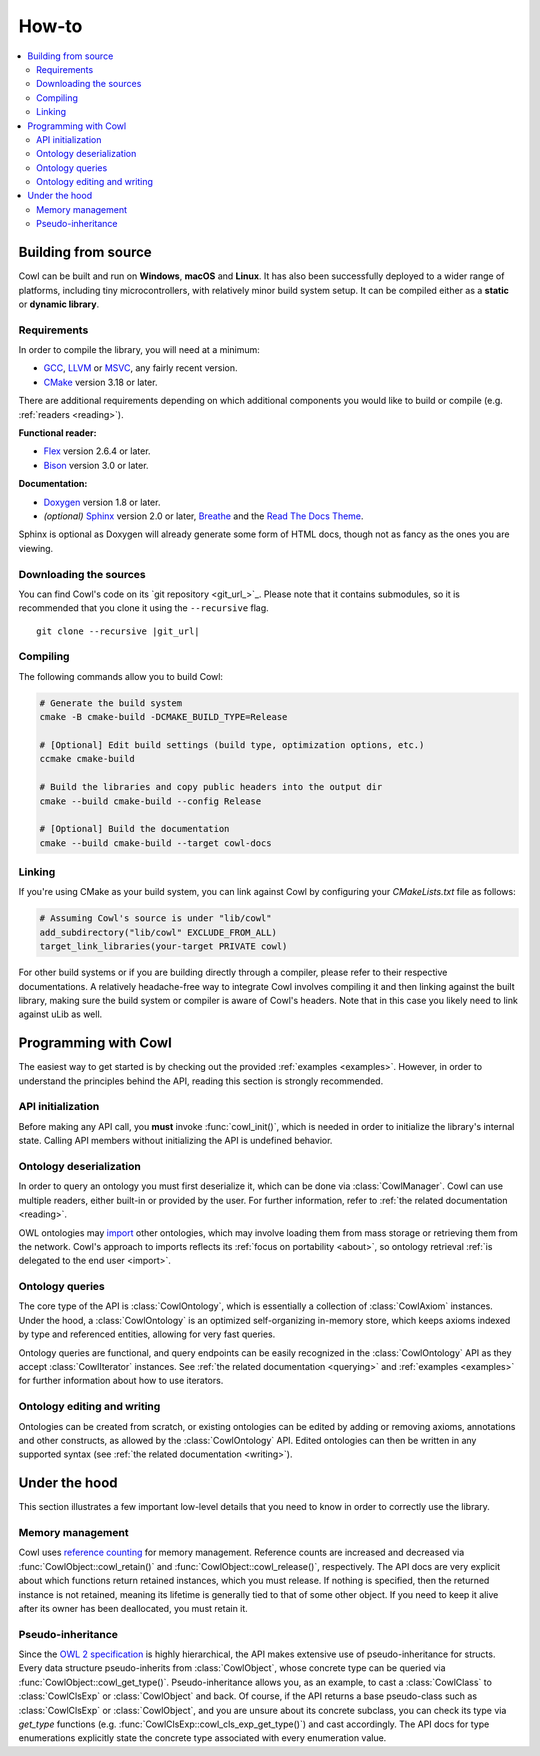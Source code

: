 ======
How-to
======

.. contents:: :local:

.. _building:

Building from source
====================

Cowl can be built and run on **Windows**, **macOS** and **Linux**. It has also been successfully
deployed to a wider range of platforms, including tiny microcontrollers, with relatively minor
build system setup. It can be compiled either as a **static** or **dynamic library**.

Requirements
------------

In order to compile the library, you will need at a minimum:

- GCC_, LLVM_ or MSVC_, any fairly recent version.
- CMake_ version 3.18 or later.

There are additional requirements depending on which additional components
you would like to build or compile (e.g. :ref:`readers <reading>`).

**Functional reader:**

- Flex_ version 2.6.4 or later.
- Bison_ version 3.0 or later.

**Documentation:**

- Doxygen_ version 1.8 or later.
- *(optional)* Sphinx_ version 2.0 or later, Breathe_ and the `Read The Docs Theme`_.

Sphinx is optional as Doxygen will already generate some form of HTML docs,
though not as fancy as the ones you are viewing.

Downloading the sources
-----------------------

You can find Cowl's code on its `git repository <git_url_>`_. Please note that it contains
submodules, so it is recommended that you clone it using the ``--recursive`` flag.

.. parsed-literal::

   git clone --recursive |git_url|

Compiling
---------

The following commands allow you to build Cowl:

.. code-block:: bash

   # Generate the build system
   cmake -B cmake-build -DCMAKE_BUILD_TYPE=Release

   # [Optional] Edit build settings (build type, optimization options, etc.)
   ccmake cmake-build

   # Build the libraries and copy public headers into the output dir
   cmake --build cmake-build --config Release

   # [Optional] Build the documentation
   cmake --build cmake-build --target cowl-docs

Linking
-------

If you're using CMake as your build system, you can link against Cowl by configuring your
*CMakeLists.txt* file as follows:

.. code-block:: cmake

    # Assuming Cowl's source is under "lib/cowl"
    add_subdirectory("lib/cowl" EXCLUDE_FROM_ALL)
    target_link_libraries(your-target PRIVATE cowl)

For other build systems or if you are building directly through a compiler, please refer
to their respective documentations. A relatively headache-free way to integrate Cowl
involves compiling it and then linking against the built library, making sure
the build system or compiler is aware of Cowl's headers. Note that in this case
you likely need to link against uLib as well.

Programming with Cowl
=====================

The easiest way to get started is by checking out the provided :ref:`examples <examples>`.
However, in order to understand the principles behind the API, reading
this section is strongly recommended.

API initialization
------------------

Before making any API call, you **must** invoke :func:`cowl_init()`, which is
needed in order to initialize the library's internal state.
Calling API members without initializing the API is undefined behavior.

Ontology deserialization
------------------------

In order to query an ontology you must first deserialize it, which can be done via
:class:`CowlManager`. Cowl can use multiple readers, either built-in or provided by the user.
For further information, refer to :ref:`the related documentation <reading>`.

OWL ontologies may `import <owl imports>`_ other ontologies, which may involve loading them
from mass storage or retrieving them from the network. Cowl's approach to imports reflects
its :ref:`focus on portability <about>`, so ontology retrieval
:ref:`is delegated to the end user <import>`.

Ontology queries
----------------

The core type of the API is :class:`CowlOntology`, which is essentially a collection
of :class:`CowlAxiom` instances. Under the hood, a :class:`CowlOntology` is an optimized
self-organizing in-memory store, which keeps axioms indexed by type and referenced entities,
allowing for very fast queries.

Ontology queries are functional, and query endpoints can be easily recognized in the
:class:`CowlOntology` API as they accept :class:`CowlIterator` instances.
See :ref:`the related documentation <querying>` and :ref:`examples <examples>`
for further information about how to use iterators.

Ontology editing and writing
----------------------------

Ontologies can be created from scratch, or existing ontologies can be edited by adding
or removing axioms, annotations and other constructs, as allowed by the :class:`CowlOntology` API.
Edited ontologies can then be written in any supported syntax
(see :ref:`the related documentation <writing>`).

Under the hood
==============

This section illustrates a few important low-level details
that you need to know in order to correctly use the library.

Memory management
-----------------

Cowl uses `reference counting`_ for memory management.
Reference counts are increased and decreased via :func:`CowlObject::cowl_retain()` and
:func:`CowlObject::cowl_release()`, respectively. The API docs are very explicit about
which functions return retained instances, which you must release. If nothing is specified,
then the returned instance is not retained, meaning its lifetime is generally tied
to that of some other object. If you need to keep it alive after its owner
has been deallocated, you must retain it.

Pseudo-inheritance
------------------

Since the `OWL 2 specification`_ is highly hierarchical, the API makes extensive use
of pseudo-inheritance for structs. Every data structure pseudo-inherits from :class:`CowlObject`,
whose concrete type can be queried via :func:`CowlObject::cowl_get_type()`.
Pseudo-inheritance allows you, as an example, to cast a :class:`CowlClass` to :class:`CowlClsExp`
or :class:`CowlObject` and back. Of course, if the API returns a base pseudo-class
such as :class:`CowlClsExp` or :class:`CowlObject`, and you are unsure about its concrete subclass,
you can check its type via `get_type` functions (e.g. :func:`CowlClsExp::cowl_cls_exp_get_type()`)
and cast accordingly. The API docs for type enumerations explicitly state the concrete type
associated with every enumeration value.

.. _Bison: https://www.gnu.org/software/bison
.. _Breathe: https://breathe.readthedocs.io
.. _CMake: https://cmake.org
.. _Doxygen: http://doxygen.nl
.. _Flex: https://github.com/westes/flex
.. _GCC: https://gcc.gnu.org
.. _LLVM: https://llvm.org
.. _MSVC: https://visualstudio.microsoft.com
.. _OWL imports: https://www.w3.org/TR/owl2-syntax/#Imports
.. _OWL 2 specification: https://www.w3.org/TR/owl2-syntax
.. _Read The Docs Theme: https://sphinx-rtd-theme.readthedocs.io
.. _reference counting: https://en.wikipedia.org/wiki/Reference_counting
.. _Sphinx: http://sphinx-doc.org
